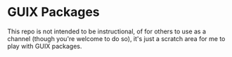 * GUIX Packages

This repo is not intended to be instructional, of for others to use as
a channel (though you're welcome to do so), it's just a scratch area
for me to play with GUIX packages.
